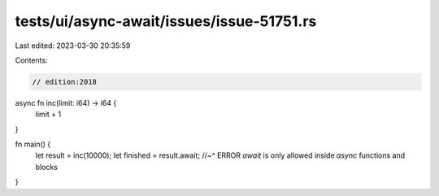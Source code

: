 tests/ui/async-await/issues/issue-51751.rs
==========================================

Last edited: 2023-03-30 20:35:59

Contents:

.. code-block:: rs

    // edition:2018

async fn inc(limit: i64) -> i64 {
    limit + 1
}

fn main() {
    let result = inc(10000);
    let finished = result.await;
    //~^ ERROR `await` is only allowed inside `async` functions and blocks
}



